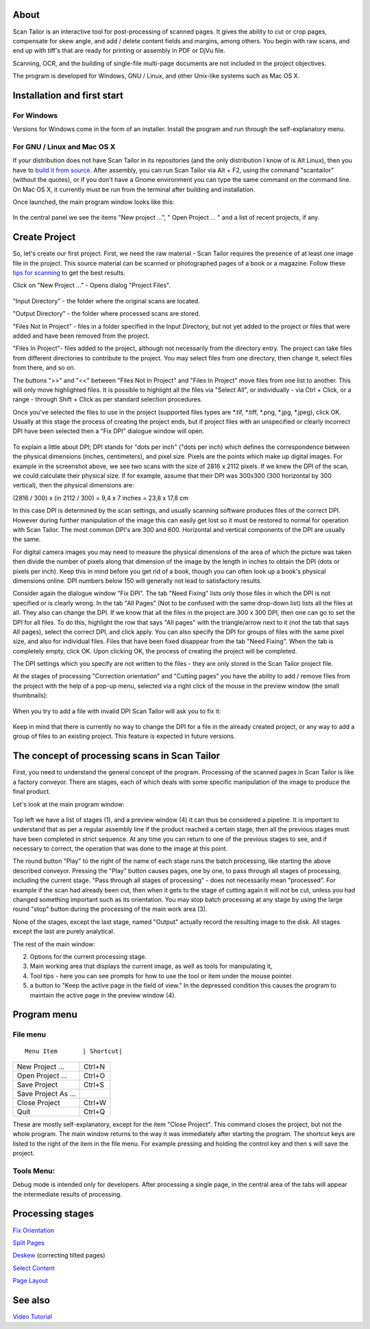 About
-----

Scan Tailor is an interactive tool for post-processing of scanned pages.
It gives the ability to cut or crop pages, compensate for skew angle,
and add / delete content fields and margins, among others. You begin
with raw scans, and end up with tiff's that are ready for printing or
assembly in PDF or DjVu file.

Scanning, OCR, and the building of single-file multi-page documents are
not included in the project objectives.

The program is developed for Windows, GNU / Linux, and other Unix-like
systems such as Mac OS X.

Installation and first start
----------------------------

For Windows
~~~~~~~~~~~

Versions for Windows come in the form of an installer. Install the
program and run through the self-explanatory menu.

For GNU / Linux and Mac OS X
~~~~~~~~~~~~~~~~~~~~~~~~~~~~

If your distribution does not have Scan Tailor in its repositories (and
the only distribution I know of is Alt Linux), then you have to `build
it from source <Building-from-Source-Code-on-Linux-and-Mac-OS-X>`__.
After assembly, you can run Scan Tailor via Alt + F2, using the command
"scantailor" (without the quotes), or if you don't have a Gnome
environment you can type the same command on the command line. On Mac OS
X, it currently must be run from the terminal after building and
installation.

Once launched, the main program window looks like this:

.. figure:: https://github.com/scantailor/scantailor/wiki/images/First_start-en.png
   :alt: 

In the central panel we see the items "New project ...", " Open Project
... " and a list of recent projects, if any.

Create Project
--------------

So, let's create our first project. First, we need the raw material -
Scan Tailor requires the presence of at least one image file in the
project. This source material can be scanned or photographed pages of a
book or a magazine. Follow these `tips for
scanning <Tips-for-Scanning>`__ to get the best results.

Click on "New Project ..." - Opens dialog "Project Files".

.. figure:: https://github.com/scantailor/scantailor/wiki/images/Begin_files-en.png
   :alt: 

"Input Directory" - the folder where the original scans are located.

"Output Directory" - the folder where processed scans are stored.

"Files Not In Project" - files in a folder specified in the Input
Directory, but not yet added to the project or files that were added and
have been removed from the project.

"Files In Project"- files added to the project, although not necessarily
from the directory entry. The project can take files from different
directories to contribute to the project. You may select files from one
directory, then change it, select files from there, and so on.

The buttons ">>" and "<<" between "Files Not In Project" and "Files In
Project" move files from one list to another. This will only move
highlighted files. It is possible to highlight all the files via "Select
All", or individually - via Ctrl + Click, or a range - through Shift +
Click as per standard selection procedures.

Once you've selected the files to use in the project (supported files
types are *.tif, *.tiff, *.png, *.jpg, \*.jpeg), click OK. Usually at
this stage the process of creating the project ends, but if project
files with an unspecified or clearly incorrect DPI have been selected
then a "Fix DPI" dialogue window will open.

.. figure:: https://github.com/scantailor/scantailor/wiki/images/Fix_dpi-en.png
   :alt: 

To explain a little about DPI; DPI stands for "dots per inch" ("dots per
inch) which defines the correspondence between the physical dimensions
(inches, centimeters), and pixel size. Pixels are the points which make
up digital images. For example in the screenshot above, we see two scans
with the size of 2816 x 2112 pixels. If we knew the DPI of the scan, we
could calculate their physical size. If for example, assume that their
DPI was 300x300 (300 horizontal by 300 vertical), then the physical
dimensions are:

(2816 / 300) x (in 2112 / 300) = 9,4 x 7 inches = 23,8 x 17,8 cm

In this case DPI is determined by the scan settings, and usually
scanning software produces files of the correct DPI. However during
further manipulation of the image this can easily get lost so it must be
restored to normal for operation with Scan Tailor. The most common DPI's
are 300 and 600. Horizontal and vertical components of the DPI are
usually the same.

For digital camera images you may need to measure the physical
dimensions of the area of which the picture was taken then divide the
number of pixels along that dimension of the image by the length in
inches to obtain the DPI (dots or pixels per inch). Keep this in mind
before you get rid of a book, though you can often look up a book's
physical dimensions online. DPI numbers below 150 will generally not
lead to satisfactory results.

Consider again the dialogue window "Fix DPI". The tab "Need Fixing"
lists only those files in which the DPI is not specified or is clearly
wrong. In the tab "All Pages" (Not to be confused with the same
drop-down list) lists all the files at all. They also can change the
DPI. If we know that all the files in the project are 300 x 300 DPI,
then one can go to set the DPI for all files. To do this, highlight the
row that says "All pages" with the triangle/arrow next to it (not the
tab that says All pages), select the correct DPI, and click apply. You
can also specify the DPI for groups of files with the same pixel size,
and also for individual files. Files that have been fixed disappear from
the tab "Need Fixing". When the tab is completely empty, click OK. Upon
clicking OK, the process of creating the project will be completed.

The DPI settings which you specify are not written to the files - they
are only stored in the Scan Tailor project file.

At the stages of processing "Correction orientation" and "Cutting pages"
you have the ability to add / remove files from the project with the
help of a pop-up menu, selected via a right click of the mouse in the
preview window (the small thumbnails):

.. figure:: https://github.com/scantailor/scantailor/wiki/images/Lenta_popup_menu-en.png
   :alt: 

When you try to add a file with invalid DPI Scan Tailor will ask you to
fix it:

.. figure:: https://github.com/scantailor/scantailor/wiki/images/Change_dpi_one_file-en.png
   :alt: 

Keep in mind that there is currently no way to change the DPI for a file
in the already created project, or any way to add a group of files to an
existing project. This feature is expected in future versions.

The concept of processing scans in Scan Tailor
----------------------------------------------

First, you need to understand the general concept of the program.
Processing of the scanned pages in Scan Tailor is like a factory
conveyor. There are stages, each of which deals with some specific
manipulation of the image to produce the final product.

Let's look at the main program window:

.. figure:: https://github.com/scantailor/scantailor/wiki/images/Tailor_win.png
   :alt: 

Top left we have a list of stages (1), and a preview window (4) it can
thus be considered a pipeline. It is important to understand that as per
a regular assembly line if the product reached a certain stage, then all
the previous stages must have been completed in strict sequence. At any
time you can return to one of the previous stages to see, and if
necessary to correct, the operation that was done to the image at this
point.

The round button "Play" to the right of the name of each stage runs the
batch processing, like starting the above described conveyor. Pressing
the "Play" button causes pages, one by one, to pass through all stages
of processing, including the current stage. "Pass through all stages of
processing" - does not necessarily mean "processed". For example if the
scan had already been cut, then when it gets to the stage of cutting
again it will not be cut, unless you had changed something important
such as its orientation. You may stop batch processing at any stage by
using the large round "stop" button during the processing of the main
work area (3).

None of the stages, except the last stage, named "Output" actually
record the resulting image to the disk. All stages except the last are
purely analytical.

The rest of the main window:

(2) Options for the current processing stage.
(3) Main working area that displays the current image, as well as tools
    for manipulating it,
(4) Tool tips - here you can see prompts for how to use the tool or item
    under the mouse pointer.
(5) a button to "Keep the active page in the field of view." In the
    depressed condition this causes the program to maintain the active
    page in the preview window (4).

Program menu
------------

File menu
~~~~~~~~~

::

    Menu Item       | Shortcut|

+-----------------------+----------+
| New Project ...       | Ctrl+N   |
+-----------------------+----------+
| Open Project ...      | Ctrl+O   |
+-----------------------+----------+
| Save Project          | Ctrl+S   |
+-----------------------+----------+
| Save Project As ...   |          |
+-----------------------+----------+
| Close Project         | Ctrl+W   |
+-----------------------+----------+
| Quit                  | Ctrl+Q   |
+-----------------------+----------+

These are mostly self-explanatory, except for the item "Close Project".
This command closes the project, but not the whole program. The main
window returns to the way it was immediately after starting the program.
The shortcut keys are listed to the right of the item in the file menu.
For example pressing and holding the control key and then s will save
the project.

Tools Menu:
~~~~~~~~~~~

Debug mode is intended only for developers. After processing a single
page, in the central area of the tabs will appear the intermediate
results of processing.

Processing stages
-----------------

`Fix Orientation <Fix-Orientation>`__

`Split Pages <Split-Pages>`__

`Deskew <Deskew>`__ (correcting tilted pages)

`Select Content <Select-Content>`__

`Page Layout <Page-Layout>`__

See also
--------

`Video Tutorial <http://vimeo.com/12524529>`__
